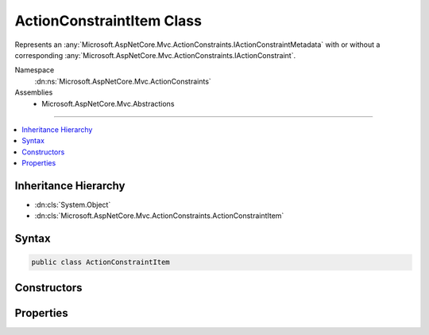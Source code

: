 

ActionConstraintItem Class
==========================






Represents an :any:`Microsoft.AspNetCore.Mvc.ActionConstraints.IActionConstraintMetadata` with or without a corresponding 
:any:`Microsoft.AspNetCore.Mvc.ActionConstraints.IActionConstraint`\.


Namespace
    :dn:ns:`Microsoft.AspNetCore.Mvc.ActionConstraints`
Assemblies
    * Microsoft.AspNetCore.Mvc.Abstractions

----

.. contents::
   :local:



Inheritance Hierarchy
---------------------


* :dn:cls:`System.Object`
* :dn:cls:`Microsoft.AspNetCore.Mvc.ActionConstraints.ActionConstraintItem`








Syntax
------

.. code-block:: csharp

    public class ActionConstraintItem








.. dn:class:: Microsoft.AspNetCore.Mvc.ActionConstraints.ActionConstraintItem
    :hidden:

.. dn:class:: Microsoft.AspNetCore.Mvc.ActionConstraints.ActionConstraintItem

Constructors
------------

.. dn:class:: Microsoft.AspNetCore.Mvc.ActionConstraints.ActionConstraintItem
    :noindex:
    :hidden:

    
    .. dn:constructor:: Microsoft.AspNetCore.Mvc.ActionConstraints.ActionConstraintItem.ActionConstraintItem(Microsoft.AspNetCore.Mvc.ActionConstraints.IActionConstraintMetadata)
    
        
    
        
        Creates a new :any:`Microsoft.AspNetCore.Mvc.ActionConstraints.ActionConstraintItem`\.
    
        
    
        
        :param metadata: The :any:`Microsoft.AspNetCore.Mvc.ActionConstraints.IActionConstraintMetadata` instance.
        
        :type metadata: Microsoft.AspNetCore.Mvc.ActionConstraints.IActionConstraintMetadata
    
        
        .. code-block:: csharp
    
            public ActionConstraintItem(IActionConstraintMetadata metadata)
    

Properties
----------

.. dn:class:: Microsoft.AspNetCore.Mvc.ActionConstraints.ActionConstraintItem
    :noindex:
    :hidden:

    
    .. dn:property:: Microsoft.AspNetCore.Mvc.ActionConstraints.ActionConstraintItem.Constraint
    
        
    
        
        The :any:`Microsoft.AspNetCore.Mvc.ActionConstraints.IActionConstraint` associated with :dn:prop:`Microsoft.AspNetCore.Mvc.ActionConstraints.ActionConstraintItem.Metadata`\.
    
        
        :rtype: Microsoft.AspNetCore.Mvc.ActionConstraints.IActionConstraint
    
        
        .. code-block:: csharp
    
            public IActionConstraint Constraint { get; set; }
    
    .. dn:property:: Microsoft.AspNetCore.Mvc.ActionConstraints.ActionConstraintItem.IsReusable
    
        
    
        
        Gets or sets a value indicating whether or not :dn:prop:`Microsoft.AspNetCore.Mvc.ActionConstraints.ActionConstraintItem.Constraint` can be reused across requests.
    
        
        :rtype: System.Boolean
    
        
        .. code-block:: csharp
    
            public bool IsReusable { get; set; }
    
    .. dn:property:: Microsoft.AspNetCore.Mvc.ActionConstraints.ActionConstraintItem.Metadata
    
        
    
        
        The :any:`Microsoft.AspNetCore.Mvc.ActionConstraints.IActionConstraintMetadata` instance.
    
        
        :rtype: Microsoft.AspNetCore.Mvc.ActionConstraints.IActionConstraintMetadata
    
        
        .. code-block:: csharp
    
            public IActionConstraintMetadata Metadata { get; }
    

